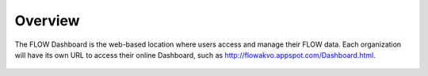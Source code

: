 Overview
================

The FLOW Dashboard is the web-based location where users access and manage their FLOW data. Each organization will have its own URL to access their online Dashboard, such as http://flowakvo.appspot.com/Dashboard.html.

.. figure:: img/1-overview-1.png
   :width: 800 px
   :alt: image of dashboard
   :align: center	